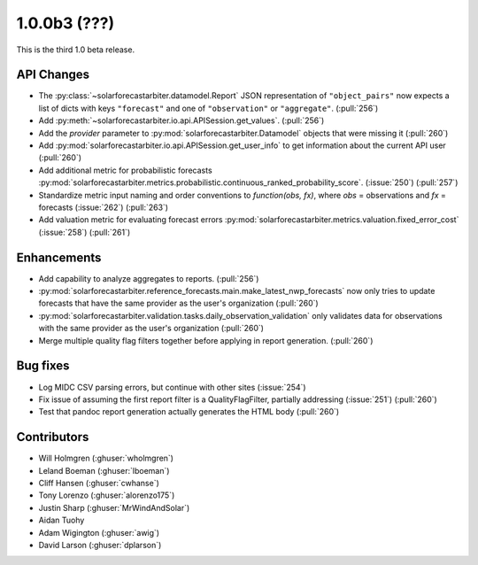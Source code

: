 .. _whatsnew_100b3:

1.0.0b3 (???)
-------------

This is the third 1.0 beta release.


API Changes
~~~~~~~~~~~
* The :py:class:`~solarforecastarbiter.datamodel.Report` JSON
  representation of ``"object_pairs"`` now expects a list of dicts with
  keys ``"forecast"`` and one of ``"observation"`` or ``"aggregate"``.
  (:pull:`256`)
* Add :py:meth:`~solarforecastarbiter.io.api.APISession.get_values`.
  (:pull:`256`)
* Add the `provider` parameter to :py:mod:`solarforecastarbiter.Datamodel`
  objects that were missing it (:pull:`260`)
* Add :py:mod:`solarforecastarbiter.io.api.APISession.get_user_info`
  to get information about the current API user (:pull:`260`)
* Add additional metric for probabilistic forecasts
  :py:mod:`solarforecastarbiter.metrics.probabilistic.continuous_ranked_probability_score`. (:issue:`250`) (:pull:`257`)
* Standardize metric input naming and order conventions to `function(obs, fx)`,
  where `obs` = observations and `fx` = forecasts (:issue:`262`) (:pull:`263`)
* Add valuation metric for evaluating forecast errors
  :py:mod:`solarforecastarbiter.metrics.valuation.fixed_error_cost` (:issue:`258`) (:pull:`261`)

Enhancements
~~~~~~~~~~~~
* Add capability to analyze aggregates to reports. (:pull:`256`)
* :py:mod:`solarforecastarbiter.reference_forecasts.main.make_latest_nwp_forecasts`
  now only tries to update forecasts that have the same provider as the user's
  organization (:pull:`260`)
* :py:mod:`solarforecastarbiter.validation.tasks.daily_observation_validation`
  only validates data for observations with the same provider as the user's
  organization (:pull:`260`)
* Merge multiple quality flag filters together before applying in report
  generation. (:pull:`260`)

Bug fixes
~~~~~~~~~
* Log MIDC CSV parsing errors, but continue with other sites (:issue:`254`)
* Fix issue of assuming the first report filter is a QualityFlagFilter,
  partially addressing (:issue:`251`) (:pull:`260`)
* Test that pandoc report generation actually generates the HTML body (:pull:`260`)

Contributors
~~~~~~~~~~~~

* Will Holmgren (:ghuser:`wholmgren`)
* Leland Boeman (:ghuser:`lboeman`)
* Cliff Hansen (:ghuser:`cwhanse`)
* Tony Lorenzo (:ghuser:`alorenzo175`)
* Justin Sharp (:ghuser:`MrWindAndSolar`)
* Aidan Tuohy
* Adam Wigington (:ghuser:`awig`)
* David Larson (:ghuser:`dplarson`)
